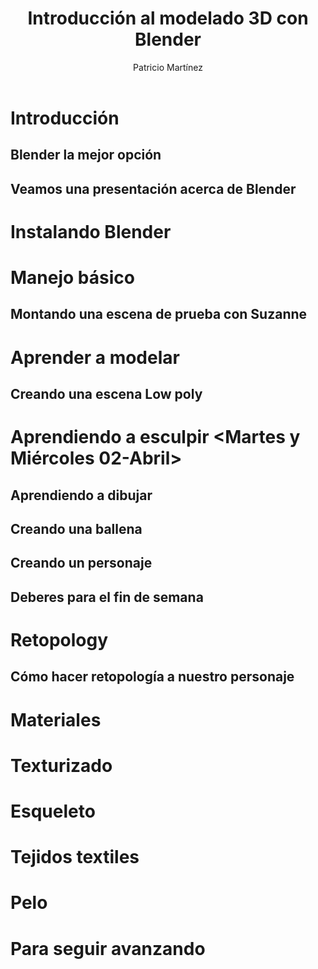 #+title: Introducción al modelado 3D con Blender
#+author: Patricio Martínez
#+email: maxxcan@disroot.org

* Introducción
** Blender la mejor opción
** Veamos una presentación acerca de Blender
* Instalando Blender
* Manejo básico
** Montando una escena de prueba con Suzanne
* Aprender a modelar
** Creando una escena Low poly
* Aprendiendo a esculpir <Martes y Miércoles 02-Abril>
** Aprendiendo a dibujar
** Creando una ballena
** Creando un personaje
** Deberes para el fin de semana
* Retopology
** Cómo hacer retopología a nuestro personaje
* Materiales
* Texturizado 
* Esqueleto 
* Tejidos textiles 
* Pelo 
* Para seguir avanzando 
